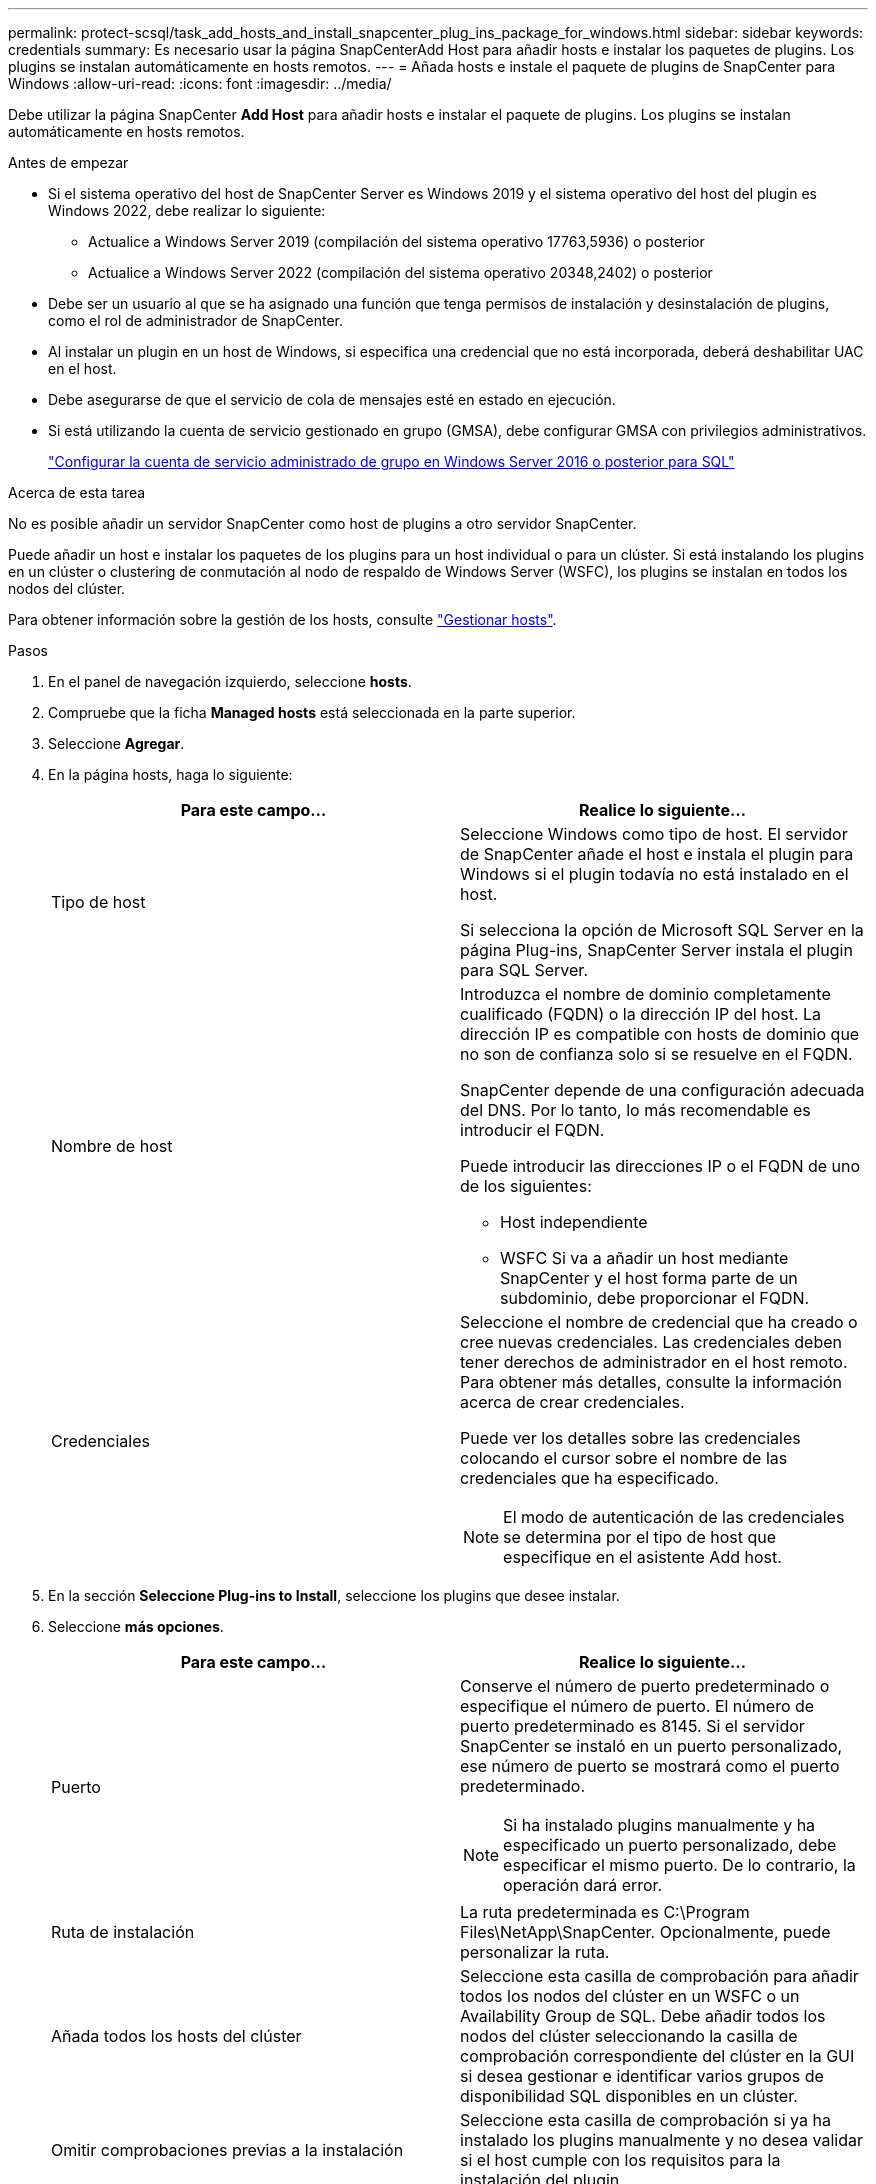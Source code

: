 ---
permalink: protect-scsql/task_add_hosts_and_install_snapcenter_plug_ins_package_for_windows.html 
sidebar: sidebar 
keywords: credentials 
summary: Es necesario usar la página SnapCenterAdd Host para añadir hosts e instalar los paquetes de plugins. Los plugins se instalan automáticamente en hosts remotos. 
---
= Añada hosts e instale el paquete de plugins de SnapCenter para Windows
:allow-uri-read: 
:icons: font
:imagesdir: ../media/


[role="lead"]
Debe utilizar la página SnapCenter *Add Host* para añadir hosts e instalar el paquete de plugins. Los plugins se instalan automáticamente en hosts remotos.

.Antes de empezar
* Si el sistema operativo del host de SnapCenter Server es Windows 2019 y el sistema operativo del host del plugin es Windows 2022, debe realizar lo siguiente:
+
** Actualice a Windows Server 2019 (compilación del sistema operativo 17763,5936) o posterior
** Actualice a Windows Server 2022 (compilación del sistema operativo 20348,2402) o posterior


* Debe ser un usuario al que se ha asignado una función que tenga permisos de instalación y desinstalación de plugins, como el rol de administrador de SnapCenter.
* Al instalar un plugin en un host de Windows, si especifica una credencial que no está incorporada, deberá deshabilitar UAC en el host.
* Debe asegurarse de que el servicio de cola de mensajes esté en estado en ejecución.
* Si está utilizando la cuenta de servicio gestionado en grupo (GMSA), debe configurar GMSA con privilegios administrativos.
+
link:task_configure_gMSA_on_windows_server_2012_or_later.html["Configurar la cuenta de servicio administrado de grupo en Windows Server 2016 o posterior para SQL"^]



.Acerca de esta tarea
No es posible añadir un servidor SnapCenter como host de plugins a otro servidor SnapCenter.

Puede añadir un host e instalar los paquetes de los plugins para un host individual o para un clúster. Si está instalando los plugins en un clúster o clustering de conmutación al nodo de respaldo de Windows Server (WSFC), los plugins se instalan en todos los nodos del clúster.

Para obtener información sobre la gestión de los hosts, consulte link:../admin/concept_manage_hosts.html["Gestionar hosts"^].

.Pasos
. En el panel de navegación izquierdo, seleccione *hosts*.
. Compruebe que la ficha *Managed hosts* está seleccionada en la parte superior.
. Seleccione *Agregar*.
. En la página hosts, haga lo siguiente:
+
|===
| Para este campo... | Realice lo siguiente... 


 a| 
Tipo de host
 a| 
Seleccione Windows como tipo de host. El servidor de SnapCenter añade el host e instala el plugin para Windows si el plugin todavía no está instalado en el host.

Si selecciona la opción de Microsoft SQL Server en la página Plug-ins, SnapCenter Server instala el plugin para SQL Server.



 a| 
Nombre de host
 a| 
Introduzca el nombre de dominio completamente cualificado (FQDN) o la dirección IP del host. La dirección IP es compatible con hosts de dominio que no son de confianza solo si se resuelve en el FQDN.

SnapCenter depende de una configuración adecuada del DNS. Por lo tanto, lo más recomendable es introducir el FQDN.

Puede introducir las direcciones IP o el FQDN de uno de los siguientes:

** Host independiente
** WSFC Si va a añadir un host mediante SnapCenter y el host forma parte de un subdominio, debe proporcionar el FQDN.




 a| 
Credenciales
 a| 
Seleccione el nombre de credencial que ha creado o cree nuevas credenciales. Las credenciales deben tener derechos de administrador en el host remoto. Para obtener más detalles, consulte la información acerca de crear credenciales.

Puede ver los detalles sobre las credenciales colocando el cursor sobre el nombre de las credenciales que ha especificado.


NOTE: El modo de autenticación de las credenciales se determina por el tipo de host que especifique en el asistente Add host.

|===
. En la sección *Seleccione Plug-ins to Install*, seleccione los plugins que desee instalar.
. Seleccione *más opciones*.
+
|===
| Para este campo... | Realice lo siguiente... 


 a| 
Puerto
 a| 
Conserve el número de puerto predeterminado o especifique el número de puerto. El número de puerto predeterminado es 8145. Si el servidor SnapCenter se instaló en un puerto personalizado, ese número de puerto se mostrará como el puerto predeterminado.


NOTE: Si ha instalado plugins manualmente y ha especificado un puerto personalizado, debe especificar el mismo puerto. De lo contrario, la operación dará error.



 a| 
Ruta de instalación
 a| 
La ruta predeterminada es C:\Program Files\NetApp\SnapCenter. Opcionalmente, puede personalizar la ruta.



 a| 
Añada todos los hosts del clúster
 a| 
Seleccione esta casilla de comprobación para añadir todos los nodos del clúster en un WSFC o un Availability Group de SQL. Debe añadir todos los nodos del clúster seleccionando la casilla de comprobación correspondiente del clúster en la GUI si desea gestionar e identificar varios grupos de disponibilidad SQL disponibles en un clúster.



 a| 
Omitir comprobaciones previas a la instalación
 a| 
Seleccione esta casilla de comprobación si ya ha instalado los plugins manualmente y no desea validar si el host cumple con los requisitos para la instalación del plugin.



 a| 
Utilice Group Managed Service Account (GMSA) para ejecutar los servicios de plug-in
 a| 
Seleccione esta casilla de verificación si desea utilizar la cuenta de servicio gestionado de grupo (GMSA) para ejecutar los servicios de complemento.

Proporcione el nombre de GMSA con el siguiente formato: Nombre_de_dominio\accountName$.


NOTE: Si el host se agrega con GMSA y si el GMSA tiene privilegios de inicio de sesión y administrador de sistema, el GMSA se utilizará para conectarse a la instancia de SQL.

|===
. Seleccione *Enviar*.
. Para el plugin de SQL, seleccione el host para configurar el directorio de registro.
+
.. Seleccione *Configurar directorio de registro* y en la página Configurar directorio de registro de host, seleccione *Examinar* y complete los siguientes pasos:
+
Tan solo se enumeran las unidades NetApp LUN como disponibles para su selección. SnapCenter realiza un backup y replica el directorio de registro del host como parte de la operación de backup.

+
image::../media/host_managed_hosts_configureplugin.gif[Configure la página de plugins]

+
... Seleccione la letra de la unidad o el punto de montaje del host donde se almacenará el registro del host.
... Si es necesario, elija un subdirectorio.
... Seleccione *Guardar*.




. Seleccione *Enviar*.
+
Si no ha seleccionado la casilla de comprobación *Skip prechecks*, el host se valida para comprobar si cumple con los requisitos para la instalación del plugin. El espacio en disco, RAM, versión de PowerShell, versión de .NET, ubicación (para plugins de Windows) y versión de Java (para plugins de Linux) se validan frente a los requisitos mínimos. Si no se satisfacen los requisitos mínimos, se muestran los mensajes de error o advertencia correspondientes.

+
Si el error está relacionado con el espacio en disco o RAM, es posible actualizar el archivo web.config ubicado en C:\Program Files\NetApp\SnapCenter WebApp para modificar los valores predeterminados. Si el error está relacionado con otros parámetros, primero debe solucionar el problema.

+

NOTE: En una configuración de alta disponibilidad, si actualiza el archivo web.config, debe actualizar el archivo en ambos nodos.

. Supervise el progreso de la instalación.

